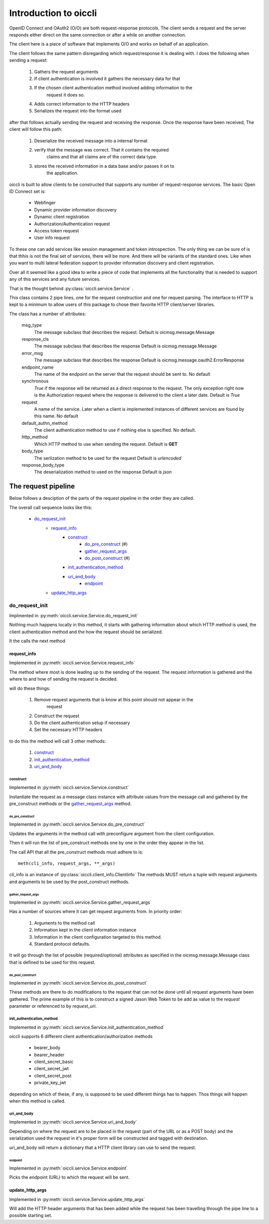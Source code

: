 .. _oiccli_intro:

**********************
Introduction to oiccli
**********************

OpenID Connect and OAuth2 (O/O) are both request-response protocols.
The client sends a request and the server responds either direct on the
same connection or after a while on another connection.

The client here is a piece of software that implements O/O and works on behalf
of an application.

The client follows the same pattern disregarding which request/response
it is dealing with. I does the following when sending a request:

    1. Gathers the request arguments
    2. If client authentication is involved it gathers the necessary data for that
    3. If the chosen client authentication method involved adding information to the
        request it does so.
    4. Adds correct information to the HTTP headers
    5. Serializes the request into the format used

after that follows actually sending the request and receiving the response.
Once the response have been received, The client will follow this path:

    1. Deserialize the received message into a internal format
    2. verify that the message was correct. That it contains the required
        claims and that all claims are of the correct data type.
    3. stores the received information in a data base and/or passes it on to
        the application.

oiccli is built to allow clients to be constructed that supports any number
of request-response services. The basic Open ID Connect set is:

    - Webfinger
    - Dynamic provider information discovery
    - Dynamic client registration
    - Authorization/Authentication request
    - Access token request
    - User info request

To these one can add services like session management and token introspection.
The only thing we can be sure of is that thhis is not the final set of
services, there will be more. And there will be variants of the standard ones.
Like when you want to multi lateral federation support to provider information
discovery and client registration.

Over all it seemed like a good idea to write a piece of code that implements
all the functionality that is needed to support any of this services and
any future services.

That is the thought behind :py:class:`oiccli.service.Service` .

This class contains 2 pipe lines, one for the request construction and one
for request parsing. The interface to HTTP is kept to a minimum to allow
users of this package to chose their favorite HTTP client/server libraries.

The class has a number of attributes:

    msg_type
        The message subclass that describes the request.
        Default is oicmsg.message.Message

    response_cls
        The message subclass that describes the response
        Default is oicmsg.message.Message

    error_msg
        The message subclass that describes the response
        Default is oicmsg.message.oauth2.ErrorResponse

    endpoint_name
        The name of the endpoint on the server that the request should be
        sent to.
        No default

    synchronous
        *True* if the response will be returned as a direct response to the
        request. The only exception right now is the Authorization request
        where the response is delivered to the client a later date.
        Default is *True*

    request
        A name of the service. Later when a client is implemented instances
        of different services are found by this name.
        No default

    default_authn_method
        The client authentication method to use if nothing else is specified.
        No default.

    http_method
        Which HTTP method to use when sending the request.
        Default is **GET**

    body_type
        The serlization method to be used for the request
        Default is *urlencoded*

    response_body_type
        The deserialization method to used on the response
        Default is *json*


--------------------
The request pipeline
--------------------

Below follows a desciption of the parts of the request pipeline in the order
they are called.

The overall call sequence looks like this:

   - `do_request_init`_
        + `request_info`_
            * `construct`_
                - `do_pre_construct`_ (#)
                - `gather_request_args`_
                - `do_post_construct`_ (#)
            * `init_authentication_method`_
            * `uri_and_body`_
                - `endpoint`_
        + `update_http_args`_

do_request_init
===============

Implmented in :py:meth:`oiccli.service.Service.do_request_init`

Nothing much happens locally in this method, it starts with gathering
information about which HTTP method is used, the client authentication method
and the how the request should be serialized.

It the calls the next method

request_info
------------

Implemented in :py:meth:`oiccli.service.Service.request_info`

The method where most is done leading up to the sending of the request.
The request information is gathered and the where to and how of sending the
request is decided.

will do these things:

    1. Remove request arguments that is know at this point should not appear in the
        request
    2. Construct the request
    3. Do the client authentication setup if necessary
    4. Set the necessary HTTP headers

to do this the method will call 3 other methods:

    1. `construct`_
    2. `init_authentication_method`_
    3. `uri_and_body`_

construct
'''''''''

Implemented in :py:meth:`oiccli.service.Service.construct`

Instantiate the request as a message class instance with attribute values
from the message call and gathered by the pre_construct methods or the
`gather_request_args`_ method.

do_pre_construct
++++++++++++++++

Implemented in :py:meth:`oiccli.service.Service.do_pre_construct`

Updates the arguments in the method call with preconfigure argument from
the client configuration.

Then it will run the list of pre_construct methods one by one in the order
they appear in the list.

The call API that all the pre_construct methods must adhere to is::

    meth(cli_info, request_args, **_args)


cli_info is an instance of :py:class:`oiccli.client_info.ClientInfo`
The methods MUST return a tuple with request arguments and arguments to be
used by the post_construct methods.

gather_request_args
+++++++++++++++++++

Implemented in :py:meth:`oiccli.service.Service.gather_request_args`

Has a number of sources where it can get request arguments from.
In priority order:

    1. Arguments to the method call
    2. Information kept in the client information instance
    3. Information in the client configuration targeted to this method.
    4. Standard protocol defaults.

It will go through the list of possible (required/optional) attributes
as specified in the oicmsg.message.Message class that is defined to be used
for this request.

do_post_construct
+++++++++++++++++

Implemented in :py:meth:`oiccli.service.Service.do_post_construct`

These methods are there to do modifications to the request that can not be done
until all request arguments have been gathered.
The prime example of this is to construct a signed Jason Web Token to be
add as value to the *request* parameter or referenced to by *request_uri*.

init_authentication_method
''''''''''''''''''''''''''
Implemented in :py:meth:`oiccli.service.Service.init_authentication_method`

oiccli supports 6 different client authentication/authorization methods

    - bearer_body
    - bearer_header
    - client_secret_basic
    - client_secret_jwt
    - client_secret_post
    - private_key_jwt

depending on which of these, if any, is supposed to be used different things
has to happen. Thos things will happen when this method is called.

uri_and_body
''''''''''''
Implemented in :py:meth:`oiccli.service.Service.uri_and_body`

Depending on where the request are to be placed in the request (part of the
URL or as a POST body) and the serialization used the request in it's proper
form will be constructed and tagged with destination.

uri_and_body will return a dictionary that a HTTP client library can use
to send the request.

endpoint
++++++++
Implemented in :py:meth:`oiccli.service.Service.endpoint`

Picks the endpoint (URL) to which the request will be sent.

update_http_args
----------------
Implemented in :py:meth:`oiccli.service.Service.update_http_args`

Will add the HTTP header arguments that has been added while the request
has been travelling through the pipe line to a possible starting set.
